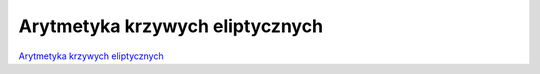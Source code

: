 Arytmetyka krzywych eliptycznych
================================


`Arytmetyka krzywych eliptycznych <https://www.rosettacode.org/wiki/Elliptic_curve_arithmetic>`_